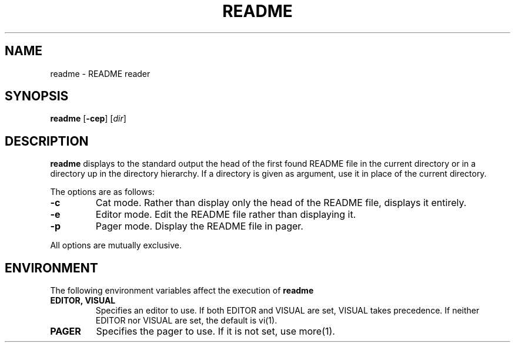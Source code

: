 .TH README 1
.SH NAME
readme \- README reader
.SH SYNOPSIS
.B readme
.RB [ \-cep ]
.RI [ dir ]
.SH DESCRIPTION
.B readme
displays to the standard output the head of the first found README file in the
current directory or in a directory up in the directory hierarchy.
If a directory is given as argument, use it in place of the current directory.
.PP
The options are as follows:
.TP
.B \-c
Cat mode.
Rather than display only the head of the README file, displays it entirely.
.TP
.B \-e
Editor mode.
Edit the README file rather than displaying it.
.TP
.B \-p
Pager mode.
Display the README file in pager.
.PP
All options are mutually exclusive.
.SH ENVIRONMENT
The following environment variables affect the execution of
.B readme
.TP
.B EDITOR, VISUAL
Specifies an editor to use.
If both EDITOR and VISUAL are set, VISUAL takes precedence.
If neither EDITOR nor VISUAL are set, the default is vi(1).
.TP
.B PAGER
Specifies the pager to use.
If it is not set, use more(1).
